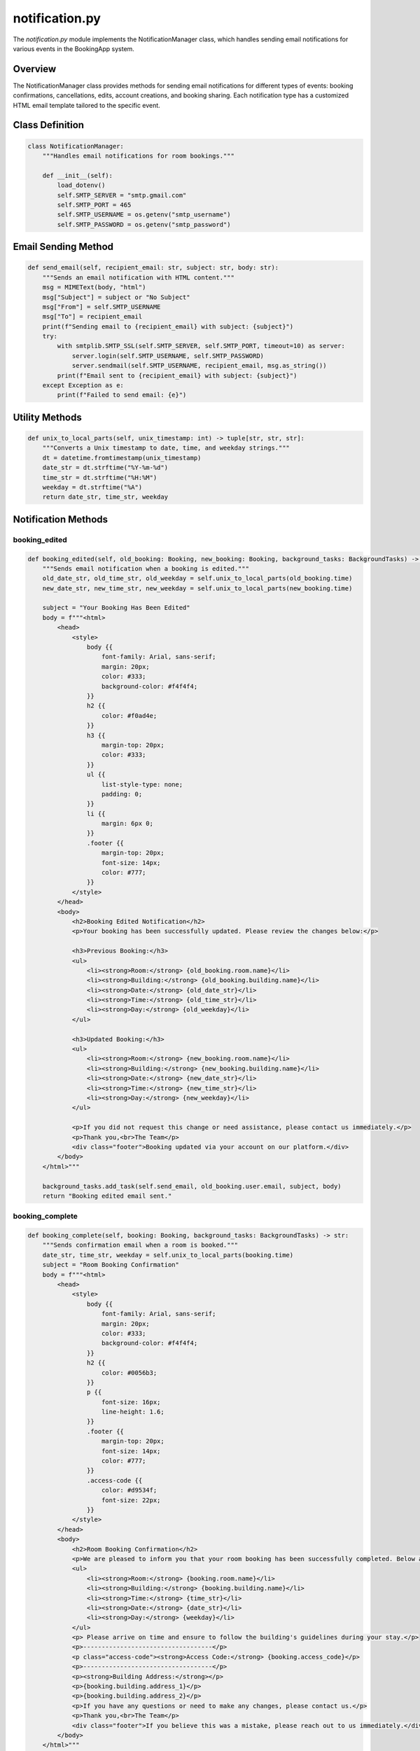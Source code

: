 ===============
notification.py
===============

The `notification.py` module implements the NotificationManager class, which handles sending email notifications for various events in the BookingApp system.

Overview
--------

The NotificationManager class provides methods for sending email notifications for different types of events: booking confirmations, cancellations, edits, account creations, and booking sharing. Each notification type has a customized HTML email template tailored to the specific event.

Class Definition
----------------

.. code-block:: python

    class NotificationManager:
        """Handles email notifications for room bookings."""

        def __init__(self):
            load_dotenv()
            self.SMTP_SERVER = "smtp.gmail.com"
            self.SMTP_PORT = 465  
            self.SMTP_USERNAME = os.getenv("smtp_username")
            self.SMTP_PASSWORD = os.getenv("smtp_password") 

Email Sending Method
--------------------

.. code-block:: python

    def send_email(self, recipient_email: str, subject: str, body: str):
        """Sends an email notification with HTML content."""
        msg = MIMEText(body, "html")
        msg["Subject"] = subject or "No Subject"
        msg["From"] = self.SMTP_USERNAME
        msg["To"] = recipient_email
        print(f"Sending email to {recipient_email} with subject: {subject}")
        try:
            with smtplib.SMTP_SSL(self.SMTP_SERVER, self.SMTP_PORT, timeout=10) as server:
                server.login(self.SMTP_USERNAME, self.SMTP_PASSWORD)
                server.sendmail(self.SMTP_USERNAME, recipient_email, msg.as_string())
            print(f"Email sent to {recipient_email} with subject: {subject}")
        except Exception as e:
            print(f"Failed to send email: {e}")

Utility Methods
---------------

.. code-block:: python

    def unix_to_local_parts(self, unix_timestamp: int) -> tuple[str, str, str]:
        """Converts a Unix timestamp to date, time, and weekday strings."""
        dt = datetime.fromtimestamp(unix_timestamp)
        date_str = dt.strftime("%Y-%m-%d")
        time_str = dt.strftime("%H:%M")
        weekday = dt.strftime("%A")
        return date_str, time_str, weekday

Notification Methods
--------------------

booking_edited
~~~~~~~~~~~~~~

.. code-block:: python

    def booking_edited(self, old_booking: Booking, new_booking: Booking, background_tasks: BackgroundTasks) -> str:
        """Sends email notification when a booking is edited."""
        old_date_str, old_time_str, old_weekday = self.unix_to_local_parts(old_booking.time)
        new_date_str, new_time_str, new_weekday = self.unix_to_local_parts(new_booking.time)

        subject = "Your Booking Has Been Edited"
        body = f"""<html>
            <head>
                <style>
                    body {{
                        font-family: Arial, sans-serif;
                        margin: 20px;
                        color: #333;
                        background-color: #f4f4f4;
                    }}
                    h2 {{
                        color: #f0ad4e;
                    }}
                    h3 {{
                        margin-top: 20px;
                        color: #333;
                    }}
                    ul {{
                        list-style-type: none;
                        padding: 0;
                    }}
                    li {{
                        margin: 6px 0;
                    }}
                    .footer {{
                        margin-top: 20px;
                        font-size: 14px;
                        color: #777;
                    }}
                </style>
            </head>
            <body>
                <h2>Booking Edited Notification</h2>
                <p>Your booking has been successfully updated. Please review the changes below:</p>

                <h3>Previous Booking:</h3>
                <ul>
                    <li><strong>Room:</strong> {old_booking.room.name}</li>
                    <li><strong>Building:</strong> {old_booking.building.name}</li>
                    <li><strong>Date:</strong> {old_date_str}</li>
                    <li><strong>Time:</strong> {old_time_str}</li>
                    <li><strong>Day:</strong> {old_weekday}</li>
                </ul>

                <h3>Updated Booking:</h3>
                <ul>
                    <li><strong>Room:</strong> {new_booking.room.name}</li>
                    <li><strong>Building:</strong> {new_booking.building.name}</li>
                    <li><strong>Date:</strong> {new_date_str}</li>
                    <li><strong>Time:</strong> {new_time_str}</li>
                    <li><strong>Day:</strong> {new_weekday}</li>
                </ul>

                <p>If you did not request this change or need assistance, please contact us immediately.</p>
                <p>Thank you,<br>The Team</p>
                <div class="footer">Booking updated via your account on our platform.</div>
            </body>
        </html>"""
        
        background_tasks.add_task(self.send_email, old_booking.user.email, subject, body)
        return "Booking edited email sent."

booking_complete
~~~~~~~~~~~~~~~~

.. code-block:: python

    def booking_complete(self, booking: Booking, background_tasks: BackgroundTasks) -> str:
        """Sends confirmation email when a room is booked."""
        date_str, time_str, weekday = self.unix_to_local_parts(booking.time)
        subject = "Room Booking Confirmation"
        body = f"""<html>
            <head>
                <style>
                    body {{
                        font-family: Arial, sans-serif;
                        margin: 20px;
                        color: #333;
                        background-color: #f4f4f4;
                    }}
                    h2 {{
                        color: #0056b3;
                    }}
                    p {{
                        font-size: 16px;
                        line-height: 1.6;
                    }}
                    .footer {{
                        margin-top: 20px;
                        font-size: 14px;
                        color: #777;
                    }}
                    .access-code {{
                        color: #d9534f;
                        font-size: 22px;
                    }}
                </style>
            </head>
            <body>
                <h2>Room Booking Confirmation</h2>
                <p>We are pleased to inform you that your room booking has been successfully completed. Below are the details of your booking:</p>
                <ul>
                    <li><strong>Room:</strong> {booking.room.name}</li>
                    <li><strong>Building:</strong> {booking.building.name}</li>
                    <li><strong>Time:</strong> {time_str}</li>
                    <li><strong>Date:</strong> {date_str}</li>
                    <li><strong>Day:</strong> {weekday}</li>
                </ul>
                <p> Please arrive on time and ensure to follow the building's guidelines during your stay.</p>
                <p>-----------------------------------</p>
                <p class="access-code"><strong>Access Code:</strong> {booking.access_code}</p>
                <p>-----------------------------------</p>
                <p><strong>Building Address:</strong></p>
                <p>{booking.building.address_1}</p>
                <p>{booking.building.address_2}</p>
                <p>If you have any questions or need to make any changes, please contact us.</p>
                <p>Thank you,<br>The Team</p>
                <div class="footer">If you believe this was a mistake, please reach out to us immediately.</div>
            </body>
        </html>"""
        background_tasks.add_task(self.send_email, booking.user.email, subject, body)
        return "Booking confirmation email sent."

account_created
~~~~~~~~~~~~~~~

.. code-block:: python

    def account_created(self, user: User, background_tasks: BackgroundTasks) -> str:
        """Sends confirmation email when a user account is created."""
        subject = "Welcome to Our Booking Platform!"
        body = f"""<html>
            <head>
                <style>
                    body {{
                        font-family: Arial, sans-serif;
                        margin: 20px;
                        color: #333;
                        background-color: #f4f4f4;
                    }}
                    h2 {{
                        color: #0056b3;
                    }}
                    p {{
                        font-size: 16px;
                        line-height: 1.6;
                    }}
                    .footer {{
                        margin-top: 20px;
                        font-size: 14px;
                        color: #777;
                    }}
                </style>
            </head>
            <body>
                <h2>Welcome, {user.username}!</h2>
                <p>Your account has been successfully created. We're excited to have you on board.</p>
                <p>You can now log in, browse available rooms, and make bookings with ease.</p>
                <p>If you have any questions, feel free to reach out to our support team.</p>
                <p>Thank you,<br>The Team</p>
                <div class="footer">Need help? Contact our support team anytime.</div>
            </body>
        </html>"""
        recipient_email = user.email if user.email else db.get_user_email(user)
        background_tasks.add_task(self.send_email, recipient_email, subject, body)
        return "Account creation email sent."

booking_cancelled
~~~~~~~~~~~~~~~~~

.. code-block:: python

    def booking_cancelled(self, booking: Booking, strikes: int, newStrike: bool, background_tasks: BackgroundTasks) -> str:
        """Sends notification email when a booking is cancelled."""
        date_str, time_str, weekday = self.unix_to_local_parts(booking.time)

        if newStrike:
            subject = "Booking Cancellation Notice - Strike Issued"
            body = f"""<html>
                <head>
                    <style>
                        body {{
                            font-family: Arial, sans-serif;
                            margin: 20px;
                            color: #333;
                            background-color: #f4f4f4;
                        }}
                        h2 {{
                            color: #d9534f;
                        }}
                        ul {{
                            list-style-type: none;
                            padding: 0;
                        }}
                        li {{
                            margin: 8px 0;
                        }}
                        .footer {{
                            margin-top: 20px;
                            font-size: 14px;
                            color: #777;
                        }}
                    </style>
                </head>
                <body>
                    <h2>Booking Cancellation Notice</h2>
                    <p>We regret to inform you that your booking has been cancelled. Below are the details of the cancelled booking:</p>
                    <ul>
                        <li><strong>Room:</strong> {booking.room.name}</li>
                        <li><strong>Booking Time:</strong> {time_str}</li>
                        <li><strong>Date:</strong> {date_str}</li>
                        <li><strong>Day:</strong> {weekday}</li>
                    </ul>
                    <p>Please note that a strike has been issued to your account due to this cancellation.</p>
                    <p>Number of strikes against account: {strikes}</p>
                    <p>If you believe this cancellation was made in error or if you would like to reschedule, please contact us.</p>
                    <p>Thank you,<br>The Team</p>
                    <div class="footer">If you believe this was a mistake, please reach out to us immediately.</div>
                </body>
            </html>"""
        else:
            subject = "Booking Cancellation Notice"
            body = f"""<html>
                <head>
                    <style>
                        body {{
                            font-family: Arial, sans-serif;
                            margin: 20px;
                            color: #333;
                            background-color: #f4f4f4;
                        }}
                        h2 {{
                            color: #d9534f;
                        }}
                        ul {{
                            list-style-type: none;
                            padding: 0;
                        }}
                        li {{
                            margin: 8px 0;
                        }}
                        .footer {{
                            margin-top: 20px;
                            font-size: 14px;
                            color: #777;
                        }}
                    </style>
                </head>
                <body>
                    <h2>Booking Cancellation Notice</h2>
                    <p>We need to inform you that your booking has been cancelled. Below are the details of the cancelled booking:</p>
                    <ul>
                        <li><strong>Room:</strong> {booking.room.name}</li>
                        <li><strong>Booking Time:</strong> {time_str}</li>
                        <li><strong>Date:</strong> {date_str}</li>
                        <li><strong>Day:</strong> {weekday}</li>
                    </ul>
                    <p>Please note that no strikes have been issued to your account due to this cancellation.</p>
                    <p>Number of strikes against account: {strikes}</p>
                    <p>Strikes are issued for cancellations made within 30 minutes of the booking time.</p>
                    <p>If you believe this cancellation was made in error or if you would like to reschedule, please contact us.</p>
                    <p>Thank you,<br>The Team</p>
                    <div class="footer">If you need assistance, feel free to reach out.</div>
                </body>
            </html>"""

        background_tasks.add_task(self.send_email, booking.user.email, subject, body)
        return "Cancellation email sent."

share_booking
~~~~~~~~~~~~~

.. code-block:: python

    def share_booking(self, booking: Booking, background_tasks: BackgroundTasks) -> str:
        """Sends email notification when a booking is shared."""
        date_str, time_str, weekday = self.unix_to_local_parts(booking.time)
        subject = "Booking Shared with You"
        body = f"""<html>
            <head>
                <style>
                    body {{
                        font-family: Arial, sans-serif;
                        margin: 20px;
                        color: #333;
                        background-color: #f4f4f4;
                    }}
                    h2 {{
                        color: #5bc0de;
                    }}
                    ul {{
                        list-style-type: none;
                        padding: 0;
                    }}
                    li {{
                        margin: 8px 0;
                    }}
                    .footer {{
                        margin-top: 20px;
                        font-size: 14px;
                        color: #777;
                    }}
                </style>
            </head>
            <body>
                <h2>Booking Shared with You</h2>
                <p>Dear [Recipient Name],</p>
                <p>We would like to inform you that a booking has been shared with you. Please find the details below:</p>
                <ul>
                    <li><strong>Booking ID:</strong> {booking.booking_id}</li>
                    <li><strong>Room:</strong> {booking.room.name}</li>
                    <li><strong>Booking Time:</strong> {time_str}</li>
                    <li><strong>Date:</strong> {date_str}</li>
                    <li><strong>Day:</strong> {weekday}</li>
                </ul>
                <p>If you have any questions, feel free to reach out to us.</p>
                <p>Thank you,<br>The Team</p>
                <div class="footer">Thank you for using our service!</div>
            </body>
        </html>"""
        recipient_email = db.get_user_email(booking.user)  # Assuming we have this method to get the email
        background_tasks.add_task(self.send_email, recipient_email, subject, body)
        return "Booking share email sent."

Email Templates
---------------

The module uses HTML email templates for the different notification types. These templates include:

1. **Booking Confirmation**: Sent when a booking is created
2. **Booking Cancellation**: Sent when a booking is cancelled
3. **Booking Edited**: Sent when a booking is modified
4. **Account Creation**: Sent when a new user registers
5. **Booking Shared**: Sent when a booking is shared with another user

Each template has:

- CSS styling for a professional appearance
- Responsive design for mobile and desktop email clients
- Appropriate branding and color scheme
- Detailed information specific to the notification type

Asynchronous Processing
-----------------------

The module uses FastAPI's BackgroundTasks to send emails asynchronously:

.. code-block:: python

    # In the API endpoint
    @router.post("/book")
    async def book_room(booking: BookRoom, background_tasks: BackgroundTasks):
        # Process booking
        # ...
        
        # Send email in the background
        notification_manager.booking_complete(booked_room, background_tasks=background_tasks)
        
        return {"success": True}

This approach prevents email sending from blocking the main request-response cycle.

Email Security
--------------

The module implements several security measures:

1. **Environment Variables**: SMTP credentials are stored in environment variables loaded via dotenv

2. **SSL Connection**: Uses SMTP_SSL for a secure connection to the email server

3. **Error Handling**: Catches and logs exceptions during the email sending process

4. **Timeout Configuration**: Sets a timeout for the SMTP connection to prevent hanging

Dependencies
------------

The module has the following dependencies:

- `smtplib`: For SMTP email sending
- `email.mime.text.MIMEText`: For creating HTML email messages
- `dotenv`: For loading environment variables
- `os`: For accessing environment variables
- `datetime`: For timestamp handling
- `fastapi.BackgroundTasks`: For asynchronous email sending
- `database`: For database models and access
- `typing.Optional`: For optional type hints
